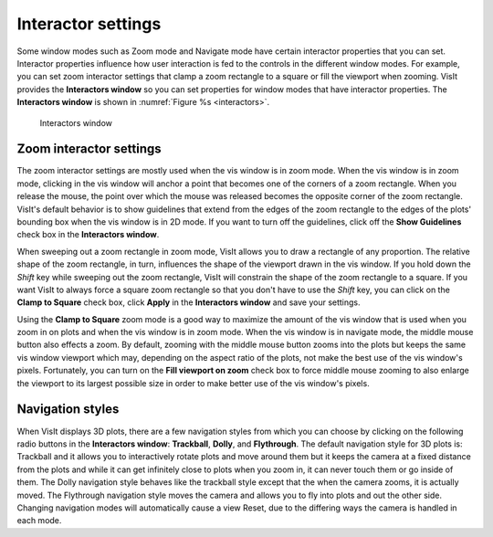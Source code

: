 .. _Interactor settings:

Interactor settings
-------------------

Some window modes such as Zoom mode and Navigate mode have certain interactor properties that you can set. 
Interactor properties influence how user interaction is fed to the controls in the different window modes.
For example, you can set zoom interactor settings that clamp a zoom rectangle to a square or fill the viewport when zooming. 
VisIt provides the **Interactors window** so you can set properties for window modes that have interactor properties. 
The **Interactors window** is shown in :numref:`Figure %s <interactors>`.

.. _interactors:

.. figure:: images/interactors.png

   Interactors window

Zoom interactor settings
~~~~~~~~~~~~~~~~~~~~~~~~

The zoom interactor settings are mostly used when the vis window is in zoom mode. 
When the vis window is in zoom mode, clicking in the vis window will anchor a point that becomes one of the corners of a zoom rectangle.
When you release the mouse, the point over which the mouse was released becomes the opposite corner of the zoom rectangle. 
VisIt's default behavior is to show guidelines that extend from the edges of the zoom rectangle to the edges of the plots' bounding box when the vis window is in 2D mode. 
If you want to turn off the guidelines, click off the **Show Guidelines** check box in the **Interactors window**.

When sweeping out a zoom rectangle in zoom mode, VisIt allows you to draw a rectangle of any proportion. 
The relative shape of the zoom rectangle, in turn, influences the shape of the viewport drawn in the vis window. 
If you hold down the *Shift* key while sweeping out the zoom rectangle, VisIt will constrain the shape of the zoom rectangle to a square. 
If you want VisIt to always force a square zoom rectangle so that you don't have to use the *Shift* key, you can click on the **Clamp to Square** check box, click **Apply** in the **Interactors window** and save your settings.

Using the **Clamp to Square** zoom mode is a good way to maximize the amount of the vis window that is used when you zoom in on plots and when the vis window is in zoom mode. 
When the vis window is in navigate mode, the middle mouse button also effects a zoom. 
By default, zooming with the middle mouse button zooms into the plots but keeps the same vis window viewport which may, depending on the aspect ratio of the plots, not make the best use of the vis window's pixels. 
Fortunately, you can turn on the **Fill viewport on zoom** check box to force middle mouse zooming to also enlarge the viewport to its largest possible size in order to make better use of the vis window's pixels.

Navigation styles
~~~~~~~~~~~~~~~~~

When VisIt displays 3D plots, there are a few navigation styles from which you can choose by clicking on the following radio buttons in the **Interactors window**: **Trackball**, **Dolly**, and **Flythrough**.  
The default navigation style for 3D plots is: Trackball and it allows you to interactively rotate plots and move around them but it keeps the camera at a fixed distance from the plots and while it can get infinitely close to plots when you zoom in, it can never touch them or go inside of them. 
The Dolly navigation style behaves like the trackball style except that the when the camera zooms, it is actually moved. 
The Flythrough navigation style moves the camera and allows you to fly into plots and out the other side.
Changing navigation modes will automatically cause a view Reset, due to the differing ways the camera is handled in each mode.
